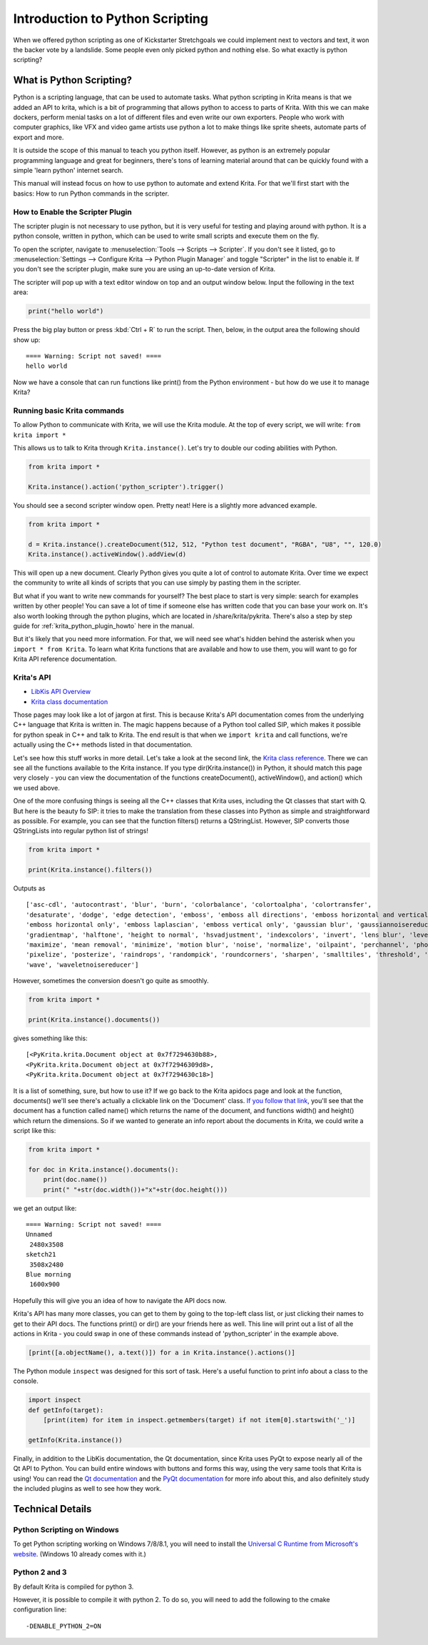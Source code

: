 .. meta::
   :description:
        Introduction to using Krita's python plugin API.

.. metadata-placeholder

   :authors: - Wolthera van Hövell tot Westerflier <griffinvalley@gmail.com>
             - Alvin Wong
             - Scott Petrovic
             - Micheal Abrahams
   :license: GNU free documentation license 1.3 or later.

.. index:: Python, Python Scripting, Scripting, Plugin, Debug
.. _introduction_to_python_scripting:

================================
Introduction to Python Scripting
================================

.. versionadded:: 4.0

When we offered python scripting as one of Kickstarter Stretchgoals we could implement next to vectors and text, it won the backer vote by a landslide. Some people even only picked python and nothing else. So what exactly is python scripting?

What is Python Scripting?
-------------------------

Python is a scripting language, that can be used to automate tasks. What python scripting in Krita means is that we added an API to krita, which is a bit of programming that allows python to access to parts of Krita. With this we can make dockers, perform menial tasks on a lot of different files and even write our own exporters. People who work with computer graphics, like VFX and video game artists use python a lot to make things like sprite sheets, automate parts of export and more.

It is outside the scope of this manual to teach you python itself. However, as python is an extremely popular programming language and great for beginners, there's tons of learning material around that can be quickly found with a simple 'learn python' internet search.

This manual will instead focus on how to use python to automate and extend Krita. For that we'll first start with the basics: How to run Python commands in the scripter.


How to Enable the Scripter Plugin
~~~~~~~~~~~~~~~~~~~~~~~~~~~~~~~~~

The scripter plugin is not necessary to use python, but it is very useful for testing and playing around with python. It is a python console, written in python, which can be used to write small scripts and execute them on the fly.

To open the scripter, navigate to :menuselection:`Tools --> Scripts --> Scripter`. If you don't see it listed, go to :menuselection:`Settings --> Configure Krita --> Python Plugin Manager` and toggle "Scripter" in the list to enable it. If you don't see the scripter plugin, make sure you are using an up-to-date version of Krita. 

The scripter will pop up with a text editor window on top and an output window below. Input the following in the text area:

.. code:: python

    print("hello world")


Press the big play button or press :kbd:`Ctrl + R` to run the script. Then, below, in the output area the following should show up::

    ==== Warning: Script not saved! ====
    hello world

Now we have a console that can run functions like print() from the Python environment - but how do we use it to manage Krita? 

Running basic Krita commands
~~~~~~~~~~~~~~~~~~~~~~~~~~~~

To allow Python to communicate with Krita, we will use the Krita module. At the top of every script, we will write: ``from krita import *``

This allows us to talk to Krita through ``Krita.instance()``. Let's try to double our coding abilities with Python.

.. code:: python

    from krita import *

    Krita.instance().action('python_scripter').trigger()

You should see a second scripter window open. Pretty neat! Here is a slightly more advanced example.

.. code:: python

    from krita import *

    d = Krita.instance().createDocument(512, 512, "Python test document", "RGBA", "U8", "", 120.0)
    Krita.instance().activeWindow().addView(d)

This will open up a new document. Clearly Python gives you quite a lot of control to automate Krita. Over time we expect the community to write all kinds of scripts that you can use simply by pasting them in the scripter.

But what if you want to write new commands for yourself? The best place to start is very simple: search for examples written by other people! You can save a lot of time if someone else has written code that you can base your work on. It's also worth looking through the python plugins, which are located in /share/krita/pykrita. There's also a step by step guide for :ref:`krita_python_plugin_howto` here in the manual.

But it's likely that you need more information. For that, we will need see what's hidden behind the asterisk when you ``import * from Krita``. To learn what Krita functions that are available and how to use them, you will want to go for Krita API reference documentation.

Krita's API
~~~~~~~~~~~

- `LibKis API Overview <https://api.kde.org/extragear-api/graphics-apidocs/krita/libs/libkis/html/index.html>`_
- `Krita class documentation <https://api.kde.org/extragear-api/graphics-apidocs/krita/libs/libkis/html/classKrita.html>`_

Those pages may look like a lot of jargon at first. This is because Krita's API documentation comes from the underlying C++ language that Krita is written in. The magic happens because of a Python tool called SIP, which makes it possible for python speak in C++ and talk to Krita. The end result is that when we ``import krita`` and call functions, we're actually using the C++ methods listed in that documentation. 

Let's see how this stuff works in more detail. Let's take a look at the second link, the `Krita class reference <https://api.kde.org/extragear-api/graphics-apidocs/krita/libs/libkis/html/classKrita.html#aa55507903d088013ced2df8c74f28a63>`_. There we can see all the functions available to the Krita instance. If you type dir(Krita.instance()) in Python, it should match this page very closely - you can view the documentation of the functions createDocument(), activeWindow(), and action() which we used above. 

One of the more confusing things is seeing all the C++ classes that Krita uses, including the Qt classes that start with Q. But here is the beauty fo SIP: it tries to make the translation from these classes into Python as simple and straightforward as possible. For example, you can see that the function filters() returns a QStringList. However, SIP converts those QStringLists into regular python list of strings!

.. code:: python

    from krita import *

    print(Krita.instance().filters())

Outputs as ::

    ['asc-cdl', 'autocontrast', 'blur', 'burn', 'colorbalance', 'colortoalpha', 'colortransfer',
    'desaturate', 'dodge', 'edge detection', 'emboss', 'emboss all directions', 'emboss horizontal and vertical',
    'emboss horizontal only', 'emboss laplascian', 'emboss vertical only', 'gaussian blur', 'gaussiannoisereducer',
    'gradientmap', 'halftone', 'height to normal', 'hsvadjustment', 'indexcolors', 'invert', 'lens blur', 'levels',
    'maximize', 'mean removal', 'minimize', 'motion blur', 'noise', 'normalize', 'oilpaint', 'perchannel', 'phongbumpmap',
    'pixelize', 'posterize', 'raindrops', 'randompick', 'roundcorners', 'sharpen', 'smalltiles', 'threshold', 'unsharp',
    'wave', 'waveletnoisereducer']


However, sometimes the conversion doesn't go quite as smoothly.

.. code:: python

    from krita import *

    print(Krita.instance().documents())

gives something like this::


    [<PyKrita.krita.Document object at 0x7f7294630b88>,
    <PyKrita.krita.Document object at 0x7f72946309d8>,
    <PyKrita.krita.Document object at 0x7f7294630c18>]

It is a list of something, sure, but how to use it? If we go back to the Krita apidocs page and look at the function, documents() we'll see there's actually a clickable link on the 'Document' class. `If you follow that link <https://api.kde.org/extragear-api/graphics-apidocs/krita/libs/libkis/html/classDocument.html>`_, you'll see that the document has a function called name() which returns the name of the document, and functions width() and height() which return the dimensions. So if we wanted to generate an info report about the documents in Krita, we could write a script like this:

.. code:: python

    from krita import *

    for doc in Krita.instance().documents():
        print(doc.name())
        print(" "+str(doc.width())+"x"+str(doc.height()))

we get an output like::

    ==== Warning: Script not saved! ====
    Unnamed
     2480x3508
    sketch21
     3508x2480
    Blue morning
     1600x900

Hopefully this will give you an idea of how to navigate the API docs now.

Krita's API has many more classes, you can get to them by going to the top-left class list, or just clicking their names to get to their API docs. The functions print() or dir() are your friends here as well. This line will print out a list of all the actions in Krita - you could swap in one of these commands instead of 'python_scripter' in the example above.

.. code:: python

    [print([a.objectName(), a.text()]) for a in Krita.instance().actions()]

The Python module ``inspect`` was designed for this sort of task. Here's a useful function to print info about a class to the console. 

.. code:: python

    import inspect
    def getInfo(target):
        [print(item) for item in inspect.getmembers(target) if not item[0].startswith('_')]

    getInfo(Krita.instance())



Finally, in addition to the LibKis documentation, the Qt documentation, since Krita uses PyQt to expose nearly all of the Qt API to Python. You can build entire windows with buttons and forms this way, using the very same tools that Krita is using! You can read the `Qt documentation <http://doc.qt.io/>`_ and the `PyQt documentation <http://pyqt.sourceforge.net/Docs/PyQt5/>`_ for more info about this, and also definitely study the included plugins as well to see how they work.


Technical Details
-----------------


.. Which version of python do we use, how to trouble shoot, etc.

Python Scripting on Windows
~~~~~~~~~~~~~~~~~~~~~~~~~~~

To get Python scripting working on Windows 7/8/8.1, you will need to install the `Universal C Runtime from Microsoft's website <https://www.microsoft.com/en-us/download/details.aspx?id=48234>`_. (Windows 10 already comes with it.)

Python 2 and 3
~~~~~~~~~~~~~~

By default Krita is compiled for python 3.

However, it is possible to compile it with python 2. To do so, you will need to add the following to the cmake configuration line::

    -DENABLE_PYTHON_2=ON
